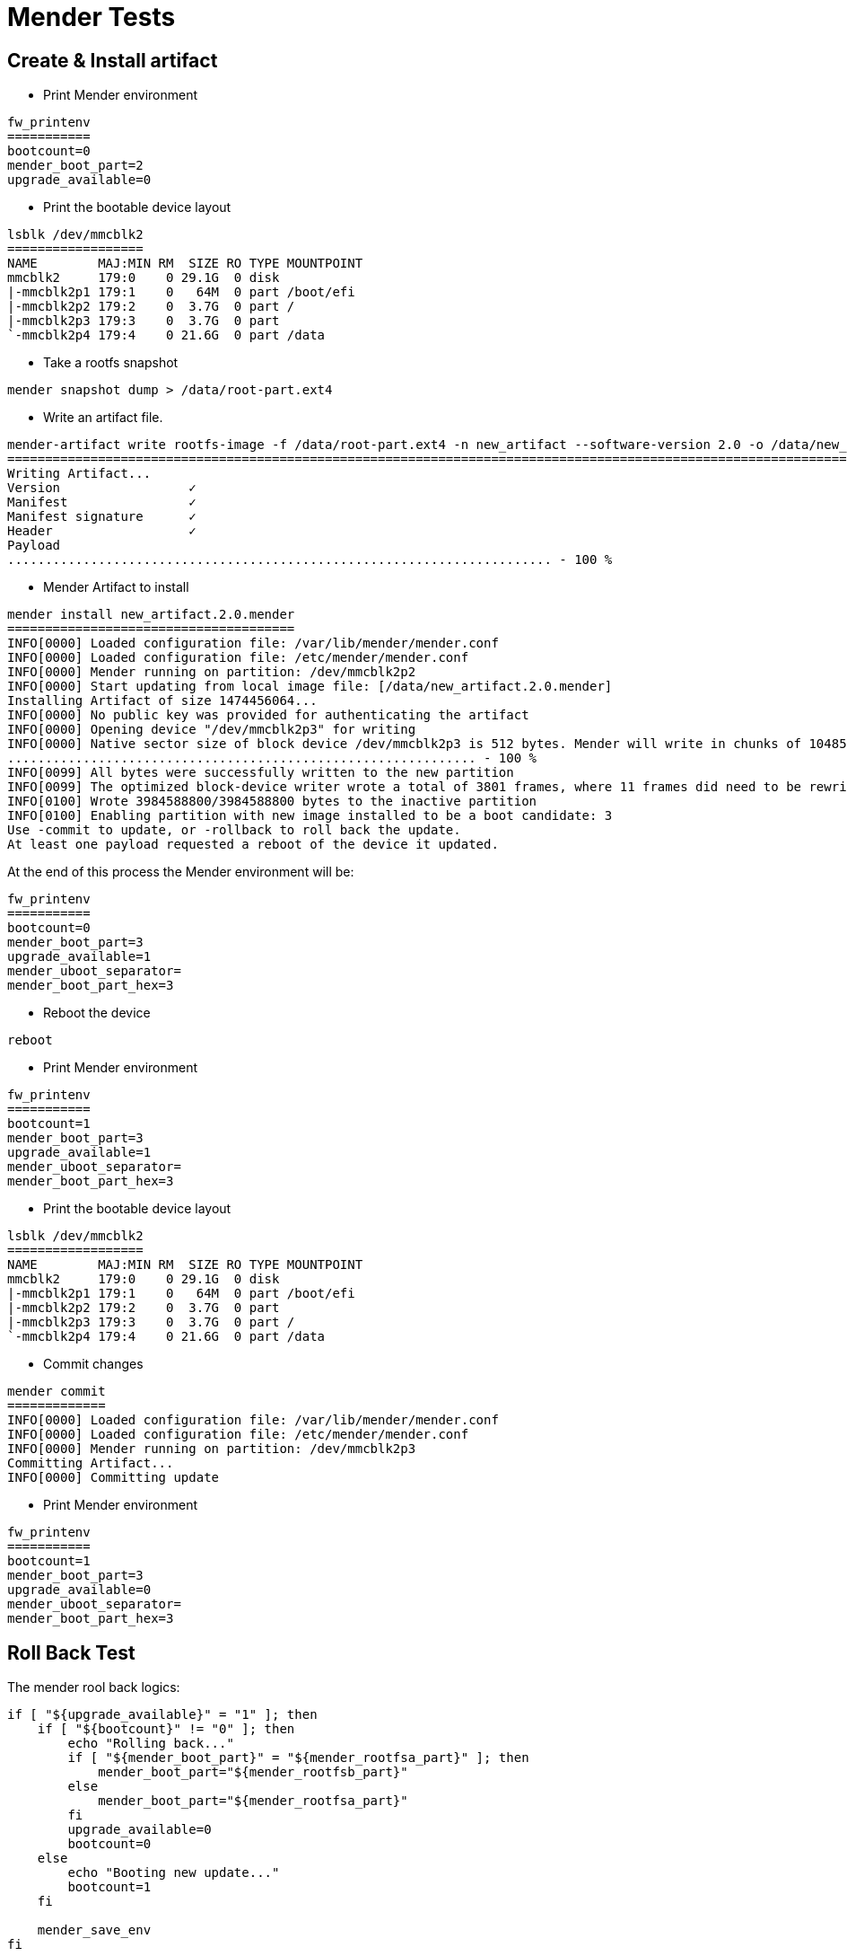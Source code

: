 # Mender Tests

## Create & Install artifact
* Print Mender environment
```
fw_printenv
===========
bootcount=0
mender_boot_part=2
upgrade_available=0
```
* Print the bootable device layout
```
lsblk /dev/mmcblk2
==================
NAME        MAJ:MIN RM  SIZE RO TYPE MOUNTPOINT
mmcblk2     179:0    0 29.1G  0 disk 
|-mmcblk2p1 179:1    0   64M  0 part /boot/efi
|-mmcblk2p2 179:2    0  3.7G  0 part /
|-mmcblk2p3 179:3    0  3.7G  0 part 
`-mmcblk2p4 179:4    0 21.6G  0 part /data
```
* Take a rootfs snapshot
```
mender snapshot dump > /data/root-part.ext4
```
* Write an artifact file.
```
mender-artifact write rootfs-image -f /data/root-part.ext4 -n new_artifact --software-version 2.0 -o /data/new_artifact.2.0.mender -t ucm-imx8m-plus
====================================================================================================================================================
Writing Artifact...
Version                 ✓
Manifest                ✓
Manifest signature      ✓
Header                  ✓
Payload
........................................................................ - 100 %
```
* Mender Artifact to install
```
mender install new_artifact.2.0.mender
======================================
INFO[0000] Loaded configuration file: /var/lib/mender/mender.conf 
INFO[0000] Loaded configuration file: /etc/mender/mender.conf 
INFO[0000] Mender running on partition: /dev/mmcblk2p2  
INFO[0000] Start updating from local image file: [/data/new_artifact.2.0.mender] 
Installing Artifact of size 1474456064...
INFO[0000] No public key was provided for authenticating the artifact 
INFO[0000] Opening device "/dev/mmcblk2p3" for writing  
INFO[0000] Native sector size of block device /dev/mmcblk2p3 is 512 bytes. Mender will write in chunks of 1048576 bytes 
.............................................................. - 100 %
INFO[0099] All bytes were successfully written to the new partition 
INFO[0099] The optimized block-device writer wrote a total of 3801 frames, where 11 frames did need to be rewritten (i.e., skipped) 
INFO[0100] Wrote 3984588800/3984588800 bytes to the inactive partition 
INFO[0100] Enabling partition with new image installed to be a boot candidate: 3 
Use -commit to update, or -rollback to roll back the update.
At least one payload requested a reboot of the device it updated.
```
At the end of this process the Mender environment will be:
```
fw_printenv 
===========
bootcount=0
mender_boot_part=3
upgrade_available=1
mender_uboot_separator=
mender_boot_part_hex=3
```
* Reboot the device
```
reboot
```
* Print Mender environment
```
fw_printenv
===========
bootcount=1
mender_boot_part=3
upgrade_available=1
mender_uboot_separator=
mender_boot_part_hex=3
```
* Print the bootable device layout
```
lsblk /dev/mmcblk2
==================
NAME        MAJ:MIN RM  SIZE RO TYPE MOUNTPOINT
mmcblk2     179:0    0 29.1G  0 disk 
|-mmcblk2p1 179:1    0   64M  0 part /boot/efi
|-mmcblk2p2 179:2    0  3.7G  0 part 
|-mmcblk2p3 179:3    0  3.7G  0 part /
`-mmcblk2p4 179:4    0 21.6G  0 part /data
```
* Commit changes
```
mender commit
=============
INFO[0000] Loaded configuration file: /var/lib/mender/mender.conf 
INFO[0000] Loaded configuration file: /etc/mender/mender.conf 
INFO[0000] Mender running on partition: /dev/mmcblk2p3  
Committing Artifact...
INFO[0000] Committing update 
```
* Print Mender environment
```
fw_printenv
===========
bootcount=1
mender_boot_part=3
upgrade_available=0
mender_uboot_separator=
mender_boot_part_hex=3
```


## Roll Back Test

The mender rool back logics:
```
if [ "${upgrade_available}" = "1" ]; then
    if [ "${bootcount}" != "0" ]; then
        echo "Rolling back..."
        if [ "${mender_boot_part}" = "${mender_rootfsa_part}" ]; then
            mender_boot_part="${mender_rootfsb_part}"
        else
            mender_boot_part="${mender_rootfsa_part}"
        fi
        upgrade_available=0
        bootcount=0
    else
        echo "Booting new update..."
        bootcount=1
    fi

    mender_save_env
fi
```
* Dump the environment:
```
fw_printenv
bootcount=1
mender_boot_part=2
upgrade_available=1
```
* Set these environment variables:
```
fw_setenv upgrade_available 1
fw_setenv bootcount 1
```
* Issue system reset:
```
for cmd in u s b; do echo ${cmd} > /proc/sysrq-trigger; done
```

* Issue `fw_printenv` as soon as the linux prompt available. Expected output is:
```
fw_printenv
bootcount=0
mender_boot_part=3
upgrade_available=0
```

## Reflash a new mender image on an early flashed mender media.
* Reboot the device and stop in U-boot, issue:
```
mmc dev 2; mmc erase 0 0x400; reset
```
* As soon as the target media layout was cleaned up, use a new Mended sd-card and let the device boot up from.
* Issue cl-deploy 'or' mr-deploy. Follow the utils instructions.
